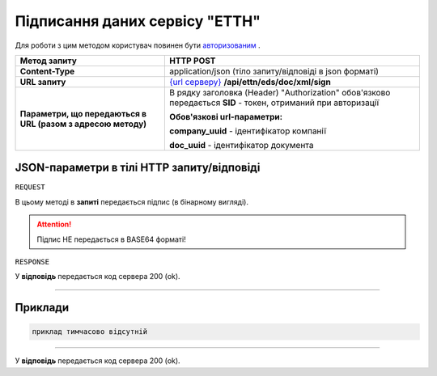 #############################################################
**Підписання даних сервісу "ЕТТН"**
#############################################################

Для роботи з цим методом користувач повинен бути `авторизованим <https://wiki.edi-n.com/uk/latest/API_ETTN/Methods/Authorization.html>`__ .

+--------------------------------------------------------------+-----------------------------------------------------------------------------------------------------------------------------------------------------------------------------------------------------------------------------------------------------------------------------------------------------------------------------------------------------------------------------------------------------------------------------------------------------------------------------------------------+
|                       **Метод запиту**                       |                                                                                                                                                                                                                                         **HTTP POST**                                                                                                                                                                                                                                         |
+==============================================================+===============================================================================================================================================================================================================================================================================================================================================================================================================================================================================================+
| **Content-Type**                                             | application/json (тіло запиту/відповіді в json форматі)                                                                                                                                                                                                                                                                                                                                                                                                                                       |
+--------------------------------------------------------------+-----------------------------------------------------------------------------------------------------------------------------------------------------------------------------------------------------------------------------------------------------------------------------------------------------------------------------------------------------------------------------------------------------------------------------------------------------------------------------------------------+
| **URL запиту**                                               | `{url серверу} <https://wiki.edi-n.com/uk/latest/API_ETTN/API_ETTN_list.html#url>`__ **/api/ettn/eds/doc/xml/sign**                                                                                                                                                                                                                                                                                                                                                                           |
+--------------------------------------------------------------+-----------------------------------------------------------------------------------------------------------------------------------------------------------------------------------------------------------------------------------------------------------------------------------------------------------------------------------------------------------------------------------------------------------------------------------------------------------------------------------------------+
| **Параметри, що передаються в URL (разом з адресою методу)** | В рядку заголовка (Header) "Authorization" обов'язково передається **SID** - токен, отриманий при авторизації                                                                                                                                                                                                                                                                                                                                                                                 |
|                                                              |                                                                                                                                                                                                                                                                                                                                                                                                                                                                                               |
|                                                              | **Обов'язкові url-параметри:**                                                                                                                                                                                                                                                                                                                                                                                                                                                                |
|                                                              |                                                                                                                                                                                                                                                                                                                                                                                                                                                                                               |
|                                                              | **company_uuid** - ідентифікатор компанії                                                                                                                                                                                                                                                                                                                                                                                                                                                     |
|                                                              |                                                                                                                                                                                                                                                                                                                                                                                                                                                                                               |
|                                                              | **doc_uuid** - ідентифікатор документа                                                                                                                                                                                                                                                                                                                                                                                                                                                        |
+--------------------------------------------------------------+-----------------------------------------------------------------------------------------------------------------------------------------------------------------------------------------------------------------------------------------------------------------------------------------------------------------------------------------------------------------------------------------------------------------------------------------------------------------------------------------------+

**JSON-параметри в тілі HTTP запиту/відповіді**
*******************************************************************

``REQUEST``

В цьому методі в **запиті** передається підпис (в бінарному вигляді).

.. attention:: Підпис НЕ передається в BASE64 форматі! 

``RESPONSE``

У **відповідь** передається код сервера 200 (ok).

--------------

**Приклади**
*****************

.. code:: ruby

  приклад тимчасово відсутній

--------------

У **відповідь** передається код сервера 200 (ok).



